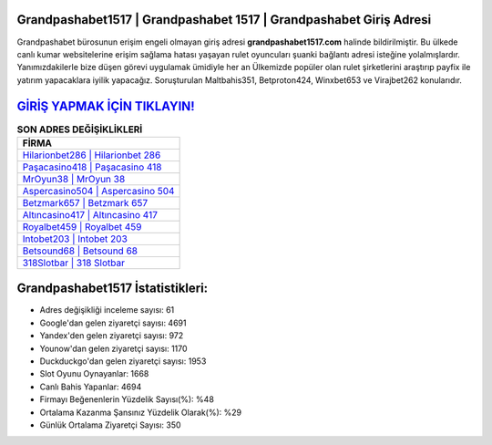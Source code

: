 ﻿Grandpashabet1517 | Grandpashabet 1517 | Grandpashabet Giriş Adresi
===================================

.. image:: images/grandpashabet-giris.jpg
   :width: 600
   
Grandpashabet bürosunun erişim engeli olmayan giriş adresi **grandpashabet1517.com** halinde bildirilmiştir. Bu ülkede canlı kumar websitelerine erişim sağlama hatası yaşayan rulet oyuncuları şuanki bağlantı adresi isteğine yolalmışlardır. Yanımızdakilerle bize düşen görevi uygulamak ümidiyle her an Ülkemizde popüler olan  rulet şirketlerini araştırıp payfix ile yatırım yapacaklara iyilik yapacağız. Soruşturulan Maltbahis351, Betproton424, Winxbet653 ve Virajbet262 konularıdır.

`GİRİŞ YAPMAK İÇİN TIKLAYIN! <https://uclck.me/gonow>`_
==============

.. list-table:: **SON ADRES DEĞİŞİKLİKLERİ**
   :widths: 100
   :header-rows: 1

   * - FİRMA
   * - `Hilarionbet286 | Hilarionbet 286 <hilarionbet286-hilarionbet-286-hilarionbet-giris-adresi.html>`_
   * - `Paşacasino418 | Paşacasino 418 <pasacasino418-pasacasino-418-pasacasino-giris-adresi.html>`_
   * - `MrOyun38 | MrOyun 38 <mroyun38-mroyun-38-mroyun-giris-adresi.html>`_	 
   * - `Aspercasino504 | Aspercasino 504 <aspercasino504-aspercasino-504-aspercasino-giris-adresi.html>`_	 
   * - `Betzmark657 | Betzmark 657 <betzmark657-betzmark-657-betzmark-giris-adresi.html>`_ 
   * - `Altıncasino417 | Altıncasino 417 <altincasino417-altincasino-417-altincasino-giris-adresi.html>`_
   * - `Royalbet459 | Royalbet 459 <royalbet459-royalbet-459-royalbet-giris-adresi.html>`_	 
   * - `Intobet203 | Intobet 203 <intobet203-intobet-203-intobet-giris-adresi.html>`_
   * - `Betsound68 | Betsound 68 <betsound68-betsound-68-betsound-giris-adresi.html>`_
   * - `318Slotbar | 318 Slotbar <318slotbar-318-slotbar-slotbar-giris-adresi.html>`_
	 
Grandpashabet1517 İstatistikleri:
===================================	 
* Adres değişikliği inceleme sayısı: 61
* Google'dan gelen ziyaretçi sayısı: 4691
* Yandex'den gelen ziyaretçi sayısı: 972
* Younow'dan gelen ziyaretçi sayısı: 1170
* Duckduckgo'dan gelen ziyaretçi sayısı: 1953
* Slot Oyunu Oynayanlar: 1668
* Canlı Bahis Yapanlar: 4694
* Firmayı Beğenenlerin Yüzdelik Sayısı(%): %48
* Ortalama Kazanma Şansınız Yüzdelik Olarak(%): %29
* Günlük Ortalama Ziyaretçi Sayısı: 350
